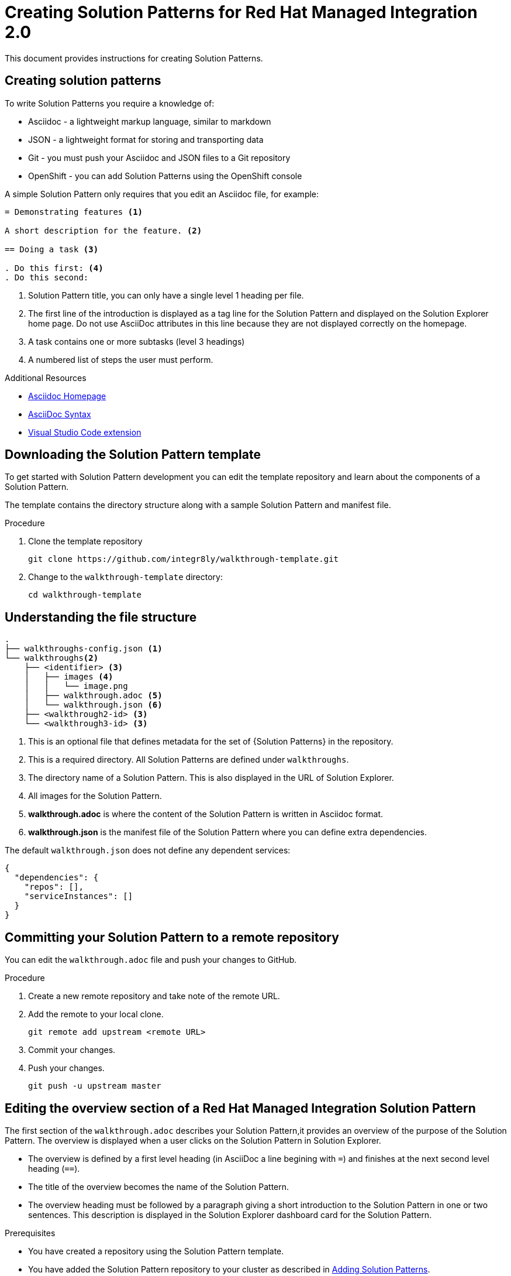 :PRODUCT: Red Hat Managed Integration
:ProductName: {PRODUCT}
:PRODUCT_SHORT: Managed Integration
:PRODUCT_INIT: rhmi
:PRODUCT_INIT_CAP: RHMI

:PRODUCT_VERSION: 2
:ProductRelease: {PRODUCT_VERSION}
:MINOR_VERSION_NO: 2.0
:PATCH_VERSION_NO: 2.0.0

:URL_COMPONENT_PRODUCT: red_hat_managed_integration

:URL_BASE_GITHUB: https://github.com/integr8ly/user-documentation

:webapp: Solution Explorer
:walkthrough-name: Solution Pattern

:cluster-administrator: cluster administrator

//:rhmi-sso-name: Managed Integration SSO instance
:customer-sso-name: Customer Application SSO instance
:rhsso-name: Red Hat Single Sign-On

:fuse-name: Red Hat Fuse Online
:fuse-version: 7.5
:fuse-docs: https://access.redhat.com/documentation/en-us/red_hat_fuse/{fuse-version}/
:fuse-configs: https://access.redhat.com/articles/310603

:amq-online-name: Red Hat AMQ Online
:amq-online-version: 1.3
:amq-online-docs: https://access.redhat.com/documentation/en-us/red_hat_amq/
:amq-online-configs: https://access.redhat.com/articles/2791941

:three-scale-name: Red Hat 3scale API Management
:three-scale-version: 2.8
:three-scale-docs: https://access.redhat.com/documentation/en-us/red_hat_3scale_api_management/{three-scale-version}/
:three-scale-configs: https://access.redhat.com/articles/2798521

:code-ready-name: Red Hat CodeReady Workspaces for OpenShift
:code-ready-version: 2.0
:code-ready-docs: https://access.redhat.com/documentation/en-us/red_hat_codeready_workspaces/{code-ready-version}/
:code-ready-configs: N/A

[id="assembly_creating-solution-patterns"]

:PRODUCT: Red Hat Managed Integration
:ProductName: {PRODUCT}
:PRODUCT_SHORT: Managed Integration
:PRODUCT_INIT: rhmi
:PRODUCT_INIT_CAP: RHMI

:PRODUCT_VERSION: 2
:ProductRelease: {PRODUCT_VERSION}
:MINOR_VERSION_NO: 2.0
:PATCH_VERSION_NO: 2.0.0

:URL_COMPONENT_PRODUCT: red_hat_managed_integration

:URL_BASE_GITHUB: https://github.com/integr8ly/user-documentation

:webapp: Solution Explorer
:walkthrough-name: Solution Pattern

:cluster-administrator: cluster administrator

//:rhmi-sso-name: Managed Integration SSO instance
:customer-sso-name: Customer Application SSO instance
:rhsso-name: Red Hat Single Sign-On

:fuse-name: Red Hat Fuse Online
:fuse-version: 7.5
:fuse-docs: https://access.redhat.com/documentation/en-us/red_hat_fuse/{fuse-version}/
:fuse-configs: https://access.redhat.com/articles/310603

:amq-online-name: Red Hat AMQ Online
:amq-online-version: 1.3
:amq-online-docs: https://access.redhat.com/documentation/en-us/red_hat_amq/
:amq-online-configs: https://access.redhat.com/articles/2791941

:three-scale-name: Red Hat 3scale API Management
:three-scale-version: 2.8
:three-scale-docs: https://access.redhat.com/documentation/en-us/red_hat_3scale_api_management/{three-scale-version}/
:three-scale-configs: https://access.redhat.com/articles/2798521

:code-ready-name: Red Hat CodeReady Workspaces for OpenShift
:code-ready-version: 2.0
:code-ready-docs: https://access.redhat.com/documentation/en-us/red_hat_codeready_workspaces/{code-ready-version}/
:code-ready-configs: N/A

= Creating Solution Patterns for Red Hat Managed Integration 2.0

:context: creating-solution-patterns

// Purpose statement for the assembly
This document provides instructions for creating Solution Patterns.



:leveloffset: +1

[id='about-creating-solution-patterns']


= Creating solution patterns

To write Solution Patterns you require a knowledge of:

* Asciidoc - a lightweight markup language, similar to markdown
* JSON - a lightweight format for storing and transporting data
* Git - you must push your Asciidoc and JSON files to a Git repository
* OpenShift - you can add Solution Patterns using the OpenShift console

A simple Solution Pattern only requires that you edit an Asciidoc file, for example:

[source,asciidoc]
----
= Demonstrating features <1>

A short description for the feature. <2>

== Doing a task <3>

. Do this first: <4>
. Do this second:
----
<1> Solution Pattern title, you can only have a single level 1 heading per file.
<2> The first line of the introduction is displayed as a tag line for the Solution Pattern and displayed on the {webapp} home page.
Do not use AsciiDoc attributes in this line because they are not displayed correctly on the homepage.
<3> A task contains one or more subtasks (level 3 headings)
<4> A numbered list of steps the user must perform.


.Additional Resources

* link:http://asciidoc.org/[Asciidoc Homepage^]
* link:https://asciidoctor-docs.netlify.com/asciidoc/1.5/[AsciiDoc Syntax]
* link:https://github.com/evanshortiss/integreatly-vscode-asciidoc-snippets/[Visual Studio Code extension]

:leveloffset!:

:leveloffset: +1

[id='downloading-solution-pattern-template']


= Downloading the Solution Pattern template

To get started with Solution Pattern development you can edit the template repository and learn about the components of a Solution Pattern.


The template contains the directory structure along with a sample Solution Pattern and manifest file.

.Procedure
. Clone the template repository
+
[source,bash]
----
git clone https://github.com/integr8ly/walkthrough-template.git
----

. Change to the `walkthrough-template` directory:
+
[source,bash]
----
cd walkthrough-template
----

:leveloffset!:

:leveloffset: +1

[id='understanding-file-structure']


= Understanding the file structure

[source]
----
.
├── walkthroughs-config.json <1>
└── walkthroughs<2>
    ├── <identifier> <3>
    │   ├── images <4>
    │   │   └── image.png
    │   ├── walkthrough.adoc <5>
    │   └── walkthrough.json <6>
    ├── <walkthrough2-id> <3>
    └── <walkthrough3-id> <3>
----


<1> This is an optional file that defines metadata for the set of {Solution Patterns} in the repository.

<2> This is a required directory. All Solution Patterns are defined under `walkthroughs`.

<3> The directory name of a Solution Pattern. This is also displayed in the URL of {webapp}.

<4> All images for the Solution Pattern.

<5> *walkthrough.adoc* is where the content of the Solution Pattern is written in Asciidoc format.

<6> *walkthrough.json* is the manifest file of the Solution Pattern where you can define extra dependencies.


The default `walkthrough.json` does not define any dependent services:

[source,json]
----
{
  "dependencies": {
    "repos": [],
    "serviceInstances": []
  }
}
----

:leveloffset!:

:leveloffset: +1

[id='committing-solution-pattern-remote-repository']


= Committing your Solution Pattern to a remote repository

You can edit the `walkthrough.adoc` file and push your changes to GitHub.

.Procedure
. Create a new remote repository and take note of the remote URL.

. Add the remote to your local clone.
+
[source,bash]
----
git remote add upstream <remote URL>
----

. Commit your changes.

. Push your changes.
+
[source,bash]
----
git push -u upstream master
----


:leveloffset!:

:leveloffset: +1

[id='editing-overview-section-solution-pattern']


= Editing the overview section of a {PRODUCT} Solution Pattern

The first section of the `walkthrough.adoc` describes your Solution Pattern,it provides an overview of the purpose of the Solution Pattern.
The overview is displayed when a user clicks on the Solution Pattern in {webapp}.

* The overview is defined by a first level heading (in AsciiDoc a line begining with `=`) and finishes at the next second level heading (`==`).
* The title of the overview becomes the name of the Solution Pattern.
* The overview heading must be followed by a paragraph giving a short introduction to the Solution Pattern in one or two sentences.
This description is displayed in the {webapp} dashboard card for the Solution Pattern.

.Prerequisites
* You have created a repository using the Solution Pattern template.
* You have added the Solution Pattern repository to your cluster as described in link:{adding-sps}[Adding Solution Patterns].


.Procedure
To add an overview section using the template respository:

. Edit the `walkthroughs/1-template-walkthrough/walkthrough.adoc` file.

. Change the title of the Solution Pattern, for example:
+
[subs="attributes"]
----
= My first Solution Pattern
----

. Add an introduction paragraph to your preamble.

. Add another paragraph with more information about the Solution Pattern.

. Commit your changes
+
----
git commit -am "add overview"
----

. Push your change to the remote repository
+
----
git push upstream master
----

:leveloffset!:

:leveloffset: +1

[id='editing-task-sections-solution-pattern']


= Editing task sections of a {PRODUCT} Solution Pattern

.Prerequisites
* You have created a repository using the Solution Pattern template.
* You have added the Solution Pattern repository to your cluster as described in link:{adding-sps}[Adding Solution Patterns].

Tasks are procedures that you write as a section of the `walkthrough.adoc` file, the section being defined by a second level heading (`==`).

.Procedure
The template already contains a sample task, you can change it as follows:

. Edit the `walkthroughs/1-template-walkthrough/walkthrough.adoc` file.

. Change the task title, for example, `== Doing the first task`.

. Write a short introduction to the task.

. Change the task timing estimate. Each task has an attribute to communicate the approximate time that the task should take the user to perform.
+
This is displayed in the Solution Pattern overview as part of the task list.
+
For example to change the estimated time for the first task to 12 minutes:
+
----
[time=12]
== Doing the first task
----

. Save, commit and push your changes.
+
NOTE: The content of the {webapp} does not change automatically after a change in the subscribed repository. You must redeploy the {webapp} for the change to be visible.

+
. Redeploy the {webapp}:
.. Navigate to the *webapp* project in OpenShift.
.. Click on the *tutorial-web-app* deployment config.
.. Click the *Deploy* button.

+
NOTE: You can create another level of subtasks by creating a third level heading (`===`). Subtasks are displayed in the {webapp} on the parent task page.


:leveloffset!:

:leveloffset: +1

[id='editing-procedures-solution-pattern']


= Editing procedures of a {PRODUCT} Solution Pattern

A procedure is a set of steps that you perform to complete a task or subtask.

Write procedures using AsciiDoc numbered lists.
Prepend each step with a `.` to create a simple numbered list.


.Prerequisites
* You have created a repository using the Solution Pattern template.
* You have added the Solution Pattern repository to your cluster as described in link:{adding-sps}[Adding Solution Patterns].


.Procedure
To edit a procedure in the template respository:

. Edit the `walkthroughs/1-template-walkthrough/walkthrough.adoc` file.

. Edit the numbered list:
+
----
. First step
. Second step
. Third step
----

. Save, commit and push your changes.

. Redeploy the {webapp}:
.. Navigate to the *webapp* project in OpenShift.
.. Click on the *tutorial-web-app* deployment config.
.. Click the *Deploy* button.

:leveloffset!:

:leveloffset: +1

[id='editing-resources-solution-pattern']


= Editing resources for a {PRODUCT} Solution Pattern

The {webapp} can display helpful information and links on the right side panel.

.Prerequisites
* You have created a repository using the Solution Patterns template.
* You have added the Solution Pattern repository to your cluster as described in link:{adding-sps}[Adding Solution Patterns].


.Procedure
To add a Solution Pattern resources:

. Edit the `walkthroughs/1-template-walkthrough/walkthrough.adoc` file.

. Add Solution Pattern resources using block attributes at the end of the overview section, for example:
+
[source,asciidoc]
----
[type=walkthroughResource,serviceName=openshift]
.OpenShift
****
* link:{openshift-host}[Openshift Console, window="_blank"]
****
----

+
[NOTE]
====
* Setting `serviceName` is optional.

* If `serviceName` is set to the name of a middleware service, an icon indicating the service status is displayed next to the resource.

* For a list of default services, see link:https://github.com/integr8ly/tutorial-web-app/blob/master/src/common/serviceInstanceHelpers.js[the value for DEFAULT_SERVICES].

* Setting the `window="_blank"` parameter for a Solution Pattern resource link is also optional, but ensures that the target of the link displays in a separate browser tab.
====
+
NOTE: You can only define Solution Pattern resources in the overview section.

+

. Save, commit and push your changes.

. Redeploy the {webapp}:
.. Navigate to the *webapp* project in OpenShift.
.. Click on the *tutorial-web-app* deployment config.
.. Click the *Deploy* button.

:leveloffset!:

:leveloffset: +1

[id='editing-task-resources-solution-pattern']



= Editing task resources for a {PRODUCT} Solution Pattern

The {webapp} can display helpful information and links on the right hand side panel that are specific to a task.
Solution Pattern resources are displayed for every task, whereas task resources typically change as the user navigates the Solution Pattern.

.Prerequisites
* You have created a repository using the Solution Pattern template.
* You have added the Solution Pattern repository to your cluster as described in link:{adding-sps}[Adding Solution Patterns].


.Procedure
To add task resources:

. Edit the `walkthroughs/1-template-walkthrough/walkthrough.adoc` file.

. At the end any task section, add the following:
+
----
[type=taskResource]
.Useful links
****
* link:https://google.com[Task related link]
****
----

. Save, commit and push your changes.

. Redeploy the {webapp}:
.. Navigate to the *webapp* project in OpenShift.
.. Click on the *tutorial-web-app* deployment config.
.. Click the *Deploy* button.

:leveloffset!:

:leveloffset: +1

[id='adding-verifications-solution-pattern']


= Adding verifications to a {PRODUCT} Solution Pattern
Verifications are interactive elements in a Solution Pattern that confirm whether a user has successfully completed a procedure. They are questions presented to the user, which can be answered with either a `Yes` or `No` response.

NOTE: Every procedure in a task or subtask requires a verification.


.Prerequisites
* You have created a repository using the Solution Pattern template.
* You have added the Solution Pattern repository to your cluster as described in link:{adding-sps}[Adding Solution Patterns].


.Procedure
To add a verification:

. Edit the `walkthroughs/1-template-walkthrough/walkthrough.adoc` file.

. At the end of the procedure section, following the numbered list add:
+
:verificationText: verification
[source,asciidoc,subs="attributes"]
----
[type={verificationText}]
Check that the dashboard of service X reports no errors.
----
. Add the following block to cater for users that answer the question with `No`:
+
[source,asciidoc]
----
[type=verificationFail]
Try turning it off and on again.
----

. Save, commit and push your changes.

. Redeploy the {webapp}:
.. Navigate to the *webapp* project in OpenShift.
.. Click on the *tutorial-web-app* deployment config.
.. Click the *Deploy* button.

:leveloffset!:

:leveloffset: +1

[id='adding-attributes-solution-pattern']


= Adding attributes to a {PRODUCT} Solution Pattern

Attributes are used to make external variable users performing a Solution Pattern.
The syntax for using attributes is `{<attribute name>}`. Solution Patterns have access to a number of predefined attributes:

* If a middleware service defines a route you can access it using `{route-<route name>-host}`.

* The OpenShift console is available as `\{openshift-host}`.

Other attributes that are available to Solution Pattern authors are:

* Default attributes:
** OpenShift App Host: `\{openshift-app-host}`
** CodeReady Workspaces URL: `\{che-url}`.
** Fuse URL: `\{fuse-url}`
** Launcher URL: `\{launcher-url}`
** API Management URL: `\{api-management-url}`
** AMQ Online URL: `\{enmasse-url}`
** AMQ Online Broker URL: `\{enmasse-broker-url}`
** AMQ Online Credential Username: `\{enmasse-credentials-username}`
** AMQ Online Credential Password: `\{enmasse-credentials-password}`


.Prerequisites
* You have created a repository using the Solution Pattern template.
* You have added the Solution Pattern repository to your cluster as described in link:{adding-sps}[Adding Solution Patterns].


.Procedure
To add a link to the OpenShift console in the Solution Pattern:

. Add another step to the numbered list in your procedure:
+
----
. Click on the link to the OpenShift console.
----
+
. Save, commit, and push your changes.
. Redeploy the {webapp}:
.. Navigate to the *webapp* project in OpenShift.
.. Click on the *tutorial-web-app* deployment config.
.. Click the *Deploy* button.


:leveloffset!:

:leveloffset: +1

[id='adding-custom-services-solution-pattern']


= Adding custom services to a {PRODUCT} Solution Pattern

You can create services from the OpenShift catalog in the cluster as part of the Solution Pattern startup process.
You can also link to the URLs associated with those services in your `walkthrough.adoc` file.


.Prerequisites
* You have created a repository using the Solution Pattern template.
* You have added the Solution Pattern repository to your cluster as described in link:{adding-sps}[Publishing Solution Patterns].
* Some experience with the `oc` command. See link:https://docs.openshift.com/container-platform/3.11/cli_reference/get_started_cli.html[Getting Started with the OpenShift CLI] for more information about `oc` command.


.Procedure
. Find the name of the service you want to provision:

.. Log in to the OpenShift console.

.. Click your username in the top right corner and choose *Copy Login Command* from the menu.

.. Log in to the OpenShift CLI using the `oc` on your clipboard.

.. Run the following command to list all the service names available from your cluster catalog:
+
----
oc get clusterserviceclasses -o custom-columns="Display Name (From Service Catalog):.spec.externalMetadata.displayName, Identifier (clusterServiceClassExternalName):.spec.externalName"
----
+
The output lists all the services available in two columns:
+
* Display Name (From Service Catalog)
* Identifier (clusterServiceClassExternalName)

.. Choose the service you want to use, and note the value in the `Identifier (clusterServiceClassExternalName)` column.
+
For example, to use the `CakePHP + MySQL (Ephemeral)` service in your custom Solution Pattern, note the value `cakephp-mysql-example`.

. Create a `walkthrough.json` with the following contents to provision the `cakephp-mysql-example` service:
+
----
{
    "dependencies": {
        "repos": [],
        "serviceInstances": [
            {
                "metadata": {
                    "name": "cakephp-mysql-example"
                },
                "spec": {
                    "clusterServiceClassExternalName": "cakephp-mysql-example",
                    "clusterServicePlanExternalName": "default"
                }
            }
        ]
    }
}
----
+
. Add your Solution Pattern to the cluster as described in link:{adding-sps}[Adding Solution Patterns].
. Navigate the Solution Pattern to trigger the provisioning of the custom service, for example, the `cakephp-mysql-example` service.
. Log in to the OpenShift console.
. Navigate to the custom project in OpenShift.The project is named using the pattern `<username>-<walkthrough-id>`.
. Open *Routes* from the *Applications* menu.
. Note the *Name* of the route you want to reference in your Solution Pattern tasks. For example, `cakephp-mysql-example`.
. Edit the `walkthrough.adoc` file and use the `{route-<route-name>-host}` pattern, whenever you want the route URL to appear.
For example, to insert a step that asks the user of the Solution Pattern to log in to the CakePHP app:
+
----
. Log into the link:{route-cakephp-mysql-example-host}[CakePHP app].
----
+
NOTE: If you want Asciidoc attributes to render values in code blocks, you must start the code block with `[subs="attributes"]`.

+
. Redeploy the *tutorial-web-app* to pick up changes to your Solution Pattern.
. Log in to the {webapp} using a different username to test the Solution Pattern.

:leveloffset!:

:leveloffset: +1

[id='defining-metadata-solution-pattern-repository']



= Defining metadata for your Solution Pattern repository

By default, the Solution Patterns from a repository are displayed in {webapp} with a title corresponding to your repository name. You can add a `walkthroughs-config.json` file with the following contents if, for example, you want to title the group `My Solution Patterns`:


[source, json]
----
{
    "prettyName": "My Solution Patterns"
}
----


:leveloffset!:

:leveloffset: +1

[id='previewing-solution-pattern']


= Previewing your Solution Pattern

.Procedure
. Log in to the {webapp}
. Follow the steps described in Adding Solution Patterns

:leveloffset!:


// Restore the context to what it was before this assembly.
:!context:
